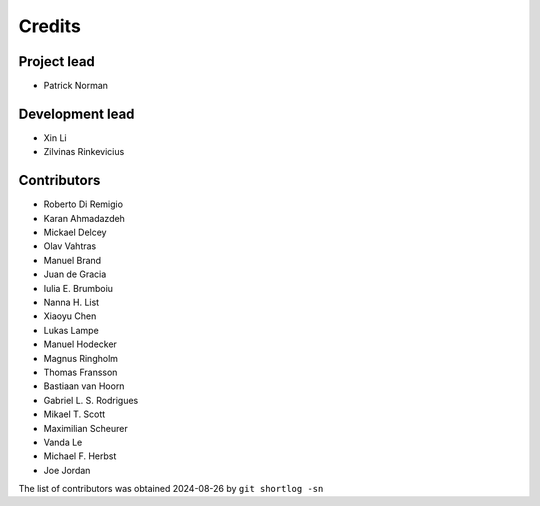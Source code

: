 =======
Credits
=======

Project lead
------------

* Patrick Norman

Development lead
----------------

* Xin Li
* Zilvinas Rinkevicius

Contributors
------------

* Roberto Di Remigio
* Karan Ahmadazdeh
* Mickael Delcey
* Olav Vahtras
* Manuel Brand
* Juan de Gracia
* Iulia E. Brumboiu
* Nanna H. List
* Xiaoyu Chen
* Lukas Lampe
* Manuel Hodecker
* Magnus Ringholm
* Thomas Fransson
* Bastiaan van Hoorn
* Gabriel L. S. Rodrigues
* Mikael T. Scott
* Maximilian Scheurer
* Vanda Le
* Michael F. Herbst
* Joe Jordan

The list of contributors was obtained 2024-08-26 by ``git shortlog -sn``
